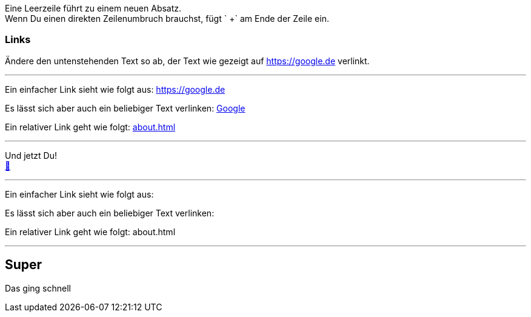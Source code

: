ifndef::imagesdir[:imagesdir: ../images]

Eine Leerzeile führt zu einem neuen Absatz. +
Wenn Du einen direkten Zeilenumbruch brauchst, fügt ` +` am Ende der Zeile ein.

=== Links

Ändere den untenstehenden Text so ab, der Text wie gezeigt auf https://google.de verlinkt.

'''
//solution
Ein einfacher Link sieht wie folgt aus: https://google.de

Es lässt sich aber auch ein beliebiger Text verlinken: https://google.de[Google]

Ein relativer Link geht wie folgt: link:about.html[]

'''
//hint

Und jetzt Du! +
https://docs.asciidoctor.org/asciidoc/latest/syntax-quick-reference/#links[📖, role=docs, target=docs]

'''
// Deine Eingabe

Ein einfacher Link sieht wie folgt aus:

Es lässt sich aber auch ein beliebiger Text verlinken:

Ein relativer Link geht wie folgt: about.html

'''
// next task
== Super

Das ging schnell
